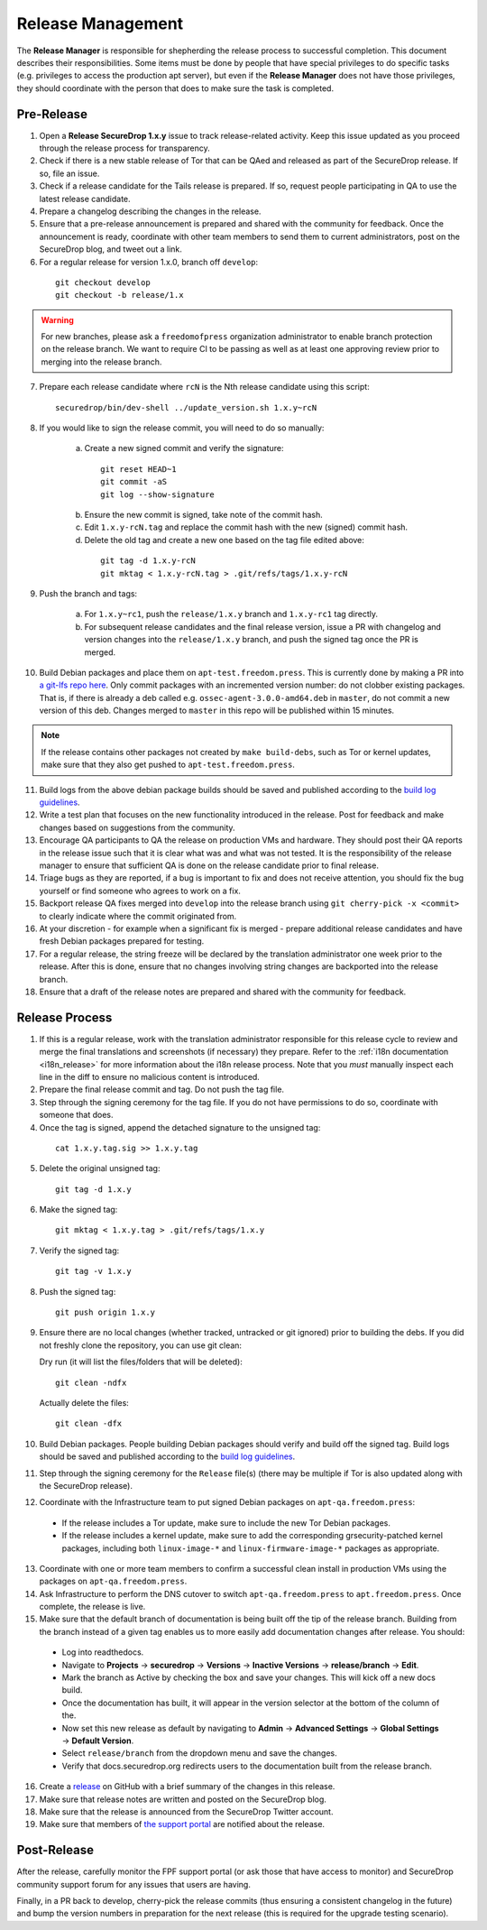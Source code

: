Release Management
==================

The **Release Manager** is responsible for shepherding the release process to
successful completion. This document describes their responsibilities. Some items
must be done by people that have special privileges to do specific tasks
(e.g. privileges to access the production apt server),
but even if the **Release Manager** does not have those privileges, they should
coordinate with the person that does to make sure the task is completed.

Pre-Release
-----------

1. Open a **Release SecureDrop 1.x.y** issue to track release-related activity.
   Keep this issue updated as you proceed through the release process for
   transparency.
2. Check if there is a new stable release of Tor that can be QAed and released
   as part of the SecureDrop release. If so, file an issue.
3. Check if a release candidate for the Tails release is prepared. If so, request
   people participating in QA to use the latest release candidate.
4. Prepare a changelog describing the changes in the release.
5. Ensure that a pre-release announcement is prepared and shared with the community
   for feedback. Once the announcement is ready, coordinate with other team members to
   send them to current administrators, post on the SecureDrop blog, and tweet
   out a link.
6. For a regular release for version 1.x.0, branch off ``develop``:

  ::

     git checkout develop
     git checkout -b release/1.x

.. warning:: For new branches, please ask a ``freedomofpress`` organization
  administrator to enable branch protection on the release branch. We want to
  require CI to be passing as well as at least one approving review prior to
  merging into the release branch.

7. Prepare each release candidate where ``rcN`` is the Nth release candidate
   using this script:

  ::

     securedrop/bin/dev-shell ../update_version.sh 1.x.y~rcN

8. If you would like to sign the release commit, you will need to do so manually:

    a. Create a new signed commit and verify the signature:

      ::

         git reset HEAD~1
         git commit -aS
         git log --show-signature

    b. Ensure the new commit is signed, take note of the commit hash.

    c. Edit ``1.x.y-rcN.tag`` and replace the commit hash with the new (signed) commit
       hash.

    d. Delete the old tag and create a new one based on the tag file edited above:

      ::

         git tag -d 1.x.y-rcN
         git mktag < 1.x.y-rcN.tag > .git/refs/tags/1.x.y-rcN

9. Push the branch and tags:

    a. For ``1.x.y~rc1``, push the ``release/1.x.y`` branch and ``1.x.y-rc1``
       tag directly.

    b. For subsequent release candidates and the final release version, issue
       a PR with changelog and version changes into the ``release/1.x.y`` branch,
       and push the signed tag once the PR is merged.

10. Build Debian packages and place them on ``apt-test.freedom.press``. This is currently done
    by making a PR into `a git-lfs repo here <https://github.com/freedomofpress/securedrop-dev-packages-lfs>`_.
    Only commit packages with an incremented version number: do not clobber existing packages.
    That is, if there is already a deb called e.g. ``ossec-agent-3.0.0-amd64.deb`` in ``master``, do
    not commit a new version of this deb. Changes merged to ``master`` in this repo will be published within 15 minutes.

.. note:: If the release contains other packages not created by ``make build-debs``,
          such as Tor or kernel updates, make sure that they also get pushed to 
          ``apt-test.freedom.press``.

11. Build logs from the above debian package builds should be saved and published according to the
    `build log guidelines <https://github.com/freedomofpress/securedrop/wiki/Build-logs>`_.
12. Write a test plan that focuses on the new functionality introduced in the release.
    Post for feedback and make changes based on suggestions from the community.
13. Encourage QA participants to QA the release on production VMs and hardware. They
    should post their QA reports in the release issue such that it is clear what
    was and what was not tested. It is the responsibility of the release manager
    to ensure that sufficient QA is done on the release candidate prior to
    final release.
14. Triage bugs as they are reported, if a bug is important to fix and does not
    receive attention, you should fix the bug yourself or find someone who agrees
    to work on a fix.
15. Backport release QA fixes merged into ``develop`` into the
    release branch using ``git cherry-pick -x <commit>`` to clearly indicate
    where the commit originated from.
16. At your discretion - for example when a significant fix is merged - prepare
    additional release candidates and have fresh Debian packages prepared for
    testing.
17. For a regular release, the string freeze will be declared by the
    translation administrator one week prior to the release. After this is done, ensure
    that no changes involving string changes are backported into the release branch.
18. Ensure that a draft of the release notes are prepared and shared with the
    community for feedback.

Release Process
---------------

1. If this is a regular release, work with the translation administrator
   responsible for this release cycle to review and merge the final translations
   and screenshots (if necessary) they prepare. Refer to the
   :ref:`i18n documentation <i18n_release>` for more information about the i18n
   release process. Note that you *must* manually inspect each line in the diff
   to ensure no malicious content is introduced.
2. Prepare the final release commit and tag. Do not push the tag file.
3. Step through the signing ceremony for the tag file. If you do not have
   permissions to do so, coordinate with someone that does.
4. Once the tag is signed, append the detached signature to the unsigned tag:

  ::

    cat 1.x.y.tag.sig >> 1.x.y.tag

5. Delete the original unsigned tag:

  ::

    git tag -d 1.x.y

6. Make the signed tag:

  ::

    git mktag < 1.x.y.tag > .git/refs/tags/1.x.y

7. Verify the signed tag:

  ::

    git tag -v 1.x.y

8. Push the signed tag:

  ::

    git push origin 1.x.y

9. Ensure there are no local changes (whether tracked, untracked or git ignored)
   prior to building the debs. If you did not freshly clone the repository, you
   can use git clean:

   Dry run (it will list the files/folders that will be deleted):

   ::

      git clean -ndfx

   Actually delete the files:

   ::

      git clean -dfx

10. Build Debian packages. People building Debian packages should verify and build
    off the signed tag. Build logs should be saved and published according to the
    `build log guidelines <https://github.com/freedomofpress/securedrop/wiki/Build-logs>`_.
11. Step through the signing ceremony for the ``Release``
    file(s) (there may be multiple if Tor is also updated along
    with the SecureDrop release).
12. Coordinate with the Infrastructure team to put signed Debian packages on
    ``apt-qa.freedom.press``:

  * If the release includes a Tor update, make sure to include the new Tor
    Debian packages.
  * If the release includes a kernel update, make sure to add the
    corresponding grsecurity-patched kernel packages, including both
    ``linux-image-*`` and ``linux-firmware-image-*`` packages as appropriate.

13. Coordinate with one or more team members to confirm a successful clean install
    in production VMs using the packages on ``apt-qa.freedom.press``.
14. Ask Infrastructure to perform the DNS cutover to switch ``apt-qa.freedom.press`` to
    ``apt.freedom.press``. Once complete, the release is live.
15. Make sure that the default branch of documentation is being built off the tip
    of the release branch. Building from the branch instead of a given tag enables
    us to more easily add documentation changes after release. You should:

  * Log into readthedocs.
  * Navigate to **Projects** → **securedrop** → **Versions** → **Inactive Versions** → **release/branch** → **Edit**.
  * Mark the branch as Active by checking the box and save your changes. This will kick off a new docs build.
  * Once the documentation has built, it will appear in the version selector at the bottom of the column of the.
  * Now set this new release as default by navigating to **Admin** → **Advanced Settings** → **Global Settings** → **Default Version**.
  * Select ``release/branch`` from the dropdown menu and save the changes.
  * Verify that docs.securedrop.org redirects users to the documentation built from the release branch.

16. Create a `release <https://github.com/freedomofpress/securedrop/releases>`_
    on GitHub with a brief summary of the changes in this release.
17. Make sure that release notes are written and posted on the SecureDrop blog.
18. Make sure that the release is announced from the SecureDrop Twitter account.
19. Make sure that members of `the support portal <https://support.freedom.press>`_
    are notified about the release.

Post-Release
------------

After the release, carefully monitor the FPF support portal (or ask those that have access to
monitor) and SecureDrop community support forum for any issues that users are
having.

Finally, in a PR back to develop, cherry-pick the release commits (thus ensuring a consistent
changelog in the future) and bump the version numbers
in preparation for the next release (this is required for the upgrade testing scenario).
